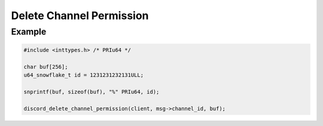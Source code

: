 ..
  Most of our documentation is generated from our source code comments,
    please head to github.com/Cogmasters/concord if you want to contribute!

  The following files contains the documentation used to generate this page: 
  - discord.h (for public datatypes)
  - discord-internal.h (for private datatypes)
  - specs/discord/ (for generated datatypes)

Delete Channel Permission
=========================

.. doxygenfunction:: discord_delete_channel_permission

Example
-------

.. code:: c
   
   #include <inttypes.h> /* PRIu64 */
   
   char buf[256];
   u64_snowflake_t id = 1231231232131ULL;

   snprintf(buf, sizeof(buf), "%" PRIu64, id);
   
   discord_delete_channel_permission(client, msg->channel_id, buf);
